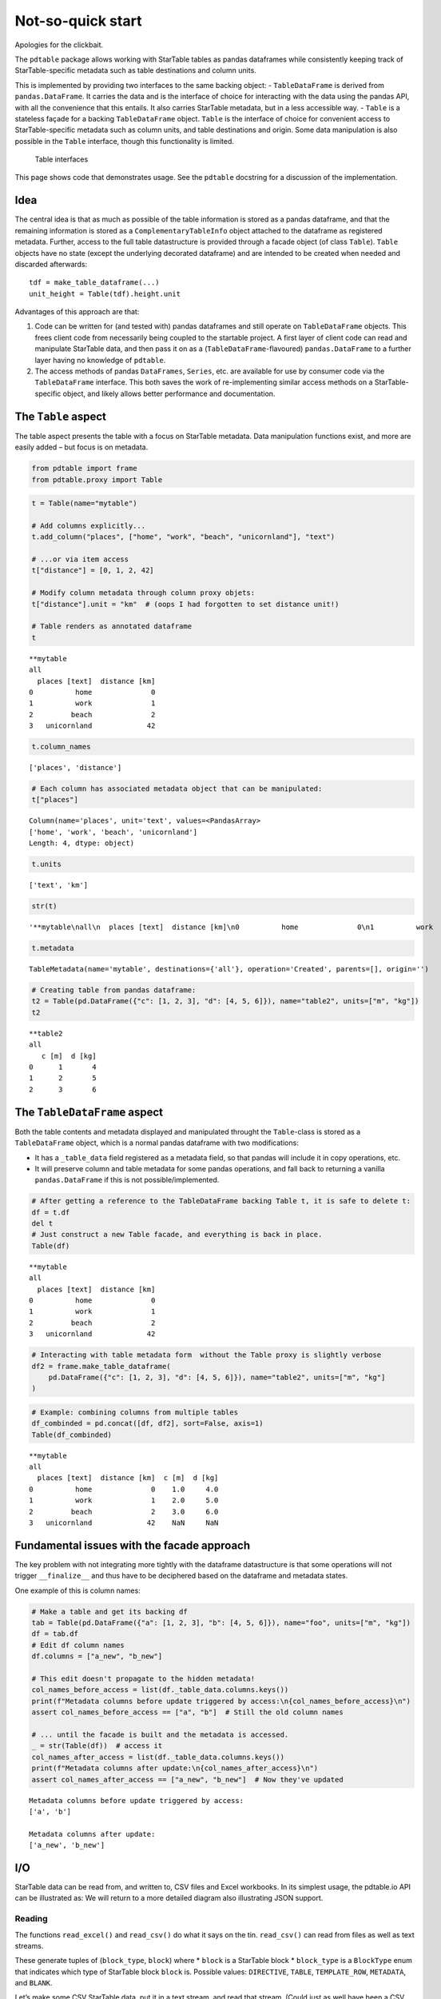 Not-so-quick start
===================================

Apologies for the clickbait.

The ``pdtable`` package allows working with StarTable tables as pandas
dataframes while consistently keeping track of StarTable-specific
metadata such as table destinations and column units.

This is implemented by providing two interfaces to the same backing
object: - ``TableDataFrame`` is derived from ``pandas.DataFrame``. It
carries the data and is the interface of choice for interacting with the
data using the pandas API, with all the convenience that this entails.
It also carries StarTable metadata, but in a less accessible way. -
``Table`` is a stateless façade for a backing ``TableDataFrame`` object.
``Table`` is the interface of choice for convenient access to
StarTable-specific metadata such as column units, and table destinations
and origin. Some data manipulation is also possible in the ``Table``
interface, though this functionality is limited.

.. figure:: ../diagrams/img/table_interfaces/table_interfaces.svg
   :alt: Table interfaces

   Table interfaces

This page shows code that demonstrates usage. See the ``pdtable``
docstring for a discussion of the implementation.

Idea
----

The central idea is that as much as possible of the table information is
stored as a pandas dataframe, and that the remaining information is
stored as a ``ComplementaryTableInfo`` object attached to the dataframe
as registered metadata. Further, access to the full table datastructure
is provided through a facade object (of class ``Table``). ``Table``
objects have no state (except the underlying decorated dataframe) and
are intended to be created when needed and discarded afterwards:

::

   tdf = make_table_dataframe(...)
   unit_height = Table(tdf).height.unit

Advantages of this approach are that:

1. Code can be written for (and tested with) pandas dataframes and still
   operate on ``TableDataFrame`` objects. This frees client code from
   necessarily being coupled to the startable project. A first layer of
   client code can read and manipulate StarTable data, and then pass it
   on as a (``TableDataFrame``-flavoured) ``pandas.DataFrame`` to a
   further layer having no knowledge of ``pdtable``.
2. The access methods of pandas ``DataFrames``, ``Series``, etc. are
   available for use by consumer code via the ``TableDataFrame``
   interface. This both saves the work of re-implementing similar access
   methods on a StarTable-specific object, and likely allows better
   performance and documentation.


The ``Table`` aspect
--------------------

The table aspect presents the table with a focus on StarTable metadata.
Data manipulation functions exist, and more are easily added – but focus
is on metadata.

.. code:: ipython3

    from pdtable import frame
    from pdtable.proxy import Table

.. code:: ipython3

    t = Table(name="mytable")
    
    # Add columns explicitly...
    t.add_column("places", ["home", "work", "beach", "unicornland"], "text")
    
    # ...or via item access
    t["distance"] = [0, 1, 2, 42]
    
    # Modify column metadata through column proxy objets:
    t["distance"].unit = "km"  # (oops I had forgotten to set distance unit!)
    
    # Table renders as annotated dataframe
    t




.. parsed-literal::

    \*\*mytable
    all
      places [text]  distance [km]
    0          home              0
    1          work              1
    2         beach              2
    3   unicornland             42



.. code:: ipython3

    t.column_names




.. parsed-literal::

    ['places', 'distance']



.. code:: ipython3

    # Each column has associated metadata object that can be manipulated:
    t["places"]




.. parsed-literal::

    Column(name='places', unit='text', values=<PandasArray>
    ['home', 'work', 'beach', 'unicornland']
    Length: 4, dtype: object)



.. code:: ipython3

    t.units




.. parsed-literal::

    ['text', 'km']



.. code:: ipython3

    str(t)




.. parsed-literal::

    '\*\*mytable\\nall\\n  places [text]  distance [km]\\n0          home              0\\n1          work              1\\n2         beach              2\\n3   unicornland             42'



.. code:: ipython3

    t.metadata




.. parsed-literal::

    TableMetadata(name='mytable', destinations={'all'}, operation='Created', parents=[], origin='')



.. code:: ipython3

    # Creating table from pandas dataframe:
    t2 = Table(pd.DataFrame({"c": [1, 2, 3], "d": [4, 5, 6]}), name="table2", units=["m", "kg"])
    t2




.. parsed-literal::

    \*\*table2
    all
       c [m]  d [kg]
    0      1       4
    1      2       5
    2      3       6



The ``TableDataFrame`` aspect
-----------------------------

Both the table contents and metadata displayed and manipulated throught
the ``Table``-class is stored as a ``TableDataFrame`` object, which is a
normal pandas dataframe with two modifications:

-  It has a ``_table_data`` field registered as a metadata field, so
   that pandas will include it in copy operations, etc.
-  It will preserve column and table metadata for some pandas
   operations, and fall back to returning a vanilla ``pandas.DataFrame``
   if this is not possible/implemented.

.. code:: ipython3

    # After getting a reference to the TableDataFrame backing Table t, it is safe to delete t:
    df = t.df
    del t
    # Just construct a new Table facade, and everything is back in place.
    Table(df)




.. parsed-literal::

    \*\*mytable
    all
      places [text]  distance [km]
    0          home              0
    1          work              1
    2         beach              2
    3   unicornland             42



.. code:: ipython3

    # Interacting with table metadata form  without the Table proxy is slightly verbose
    df2 = frame.make_table_dataframe(
        pd.DataFrame({"c": [1, 2, 3], "d": [4, 5, 6]}), name="table2", units=["m", "kg"]
    )

.. code:: ipython3

    # Example: combining columns from multiple tables
    df_combinded = pd.concat([df, df2], sort=False, axis=1)
    Table(df_combinded)




.. parsed-literal::

    \*\*mytable
    all
      places [text]  distance [km]  c [m]  d [kg]
    0          home              0    1.0     4.0
    1          work              1    2.0     5.0
    2         beach              2    3.0     6.0
    3   unicornland             42    NaN     NaN



Fundamental issues with the facade approach
-------------------------------------------

The key problem with not integrating more tightly with the dataframe
datastructure is that some operations will not trigger ``__finalize__``
and thus have to be deciphered based on the dataframe and metadata
states.

One example of this is column names:

.. code:: ipython3

    # Make a table and get its backing df
    tab = Table(pd.DataFrame({"a": [1, 2, 3], "b": [4, 5, 6]}), name="foo", units=["m", "kg"])
    df = tab.df
    # Edit df column names
    df.columns = ["a_new", "b_new"]
    
    # This edit doesn't propagate to the hidden metadata!
    col_names_before_access = list(df._table_data.columns.keys())
    print(f"Metadata columns before update triggered by access:\n{col_names_before_access}\n")
    assert col_names_before_access == ["a", "b"]  # Still the old column names
    
    # ... until the facade is built and the metadata is accessed.
    _ = str(Table(df))  # access it
    col_names_after_access = list(df._table_data.columns.keys())
    print(f"Metadata columns after update:\n{col_names_after_access}\n")
    assert col_names_after_access == ["a_new", "b_new"]  # Now they've updated


.. parsed-literal::

    Metadata columns before update triggered by access:
    ['a', 'b']
    
    Metadata columns after update:
    ['a_new', 'b_new']
    
    

I/O
---

StarTable data can be read from, and written to, CSV files and Excel
workbooks. In its simplest usage, the pdtable.io API can be illustrated
as: |pdtable.io simplified API| We will return to a more detailed
diagram also illustrating JSON support.

.. |pdtable.io simplified API| image:: ../diagrams/img/io_simple/io_simple.svg


Reading
~~~~~~~

The functions ``read_excel()`` and ``read_csv()`` do what it says on the
tin. ``read_csv()`` can read from files as well as text streams.

These generate tuples of (``block_type``, ``block``) where \* ``block``
is a StarTable block \* ``block_type`` is a ``BlockType`` enum that
indicates which type of StarTable block ``block`` is. Possible values:
``DIRECTIVE``, ``TABLE``, ``TEMPLATE_ROW``, ``METADATA``, and ``BLANK``.

Let’s make some CSV StarTable data, put it in a text stream, and read
that stream. (Could just as well have been a CSV file.)

.. code:: ipython3

    from io import StringIO
    from pdtable import read_csv
    
    csv_data = StringIO(
        dedent(
            """\
        author: ;XYODA     ;
        purpose:;Save the galaxy
    
        \*\*\*gunk
        grok
        jiggyjag
    
        \*\*places;
        all
        place;distance;ETA;is_hot
        text;km;datetime;onoff
        home;0.0;2020-08-04 08:00:00;1
        work;1.0;2020-08-04 09:00:00;0
        beach;2.0;2020-08-04 17:00:00;1
    
        \*\*farm_animals;;;
        your_farm my_farm other_farm;;;
        species;n_legs;avg_weight;
        text;-;kg;
        chicken;2;2;
        pig;4;89;
        cow;4;200;
        unicorn;4;NaN;
        """
        )
    )
    
    # Read the stream. Syntax is the same if reading CSV file.
    # Reader function returns a generator; unroll it in a list for convenience.
    block_list = list(read_csv(csv_data))
    assert len(block_list) == 4

The reader generates tuples of ``(BlockType, block)``. Note that
blank/comment lines are read but not parsed.

.. code:: ipython3

    for bt, b in block_list:
        print(bt, type(b))


.. parsed-literal::

    BlockType.METADATA <class 'pdtable.auxiliary.MetadataBlock'>
    BlockType.DIRECTIVE <class 'pdtable.auxiliary.Directive'>
    BlockType.TABLE <class 'pdtable.proxy.Table'>
    BlockType.TABLE <class 'pdtable.proxy.Table'>
    

Here’s one of the tables.

.. code:: ipython3

    t = block_list[2][1]
    assert t.name == "places"
    print(t)


.. parsed-literal::

    \*\*places
    all
      place [text]  distance [km]      ETA [datetime]  is_hot [onoff]
    0         home            0.0 2020-08-04 08:00:00            True
    1         work            1.0 2020-08-04 09:00:00           False
    2        beach            2.0 2020-08-04 17:00:00            True
    

We can pick the tables (and leave out blocks of other types) like this:

.. code:: ipython3

    from pdtable import BlockType
    
    tables = [b for bt, b in block_list if bt == BlockType.TABLE]
    assert len(tables) == 2

Filtered reading
~~~~~~~~~~~~~~~~

Blocks can be filtered prior to parsing, by passing to a callable as
``filter`` argument to the reader functions. This can reduce reading
time substantially when reading only a few tables from an otherwise
large file or stream.

The callable must accept two arguments: block type, and block name. Only
those blocks for which the filter callable returns ``True`` are fully
parsed. Other blocks are parsed only superficially i.e. only the block’s
top-left cell, which is just enough to recognize block type and name to
pass to the filter callable, thus avoiding the much more expensive task
of parsing the entire block, e.g. the values in all columns and rows of
a large table.

Let’s design a filter that only accepts tables whose name contains the
word ``'animal'``.

.. code:: ipython3

    def is_table_about_animals(block_type: BlockType, block_name: str) -> bool:
        return block_type == BlockType.TABLE and "animal" in block_name

Now let’s see what happens when we use this filter when re-reading the
same CSV text stream as before.

.. code:: ipython3

    csv_data.seek(0)
    block_list = list(read_csv(csv_data, filter=is_table_about_animals))
    
    assert len(block_list) == 1
    block_list[0][1]




.. parsed-literal::

    \*\*farm_animals
    my_farm, your_farm, other_farm
      species [text]  n_legs [-]  avg_weight [kg]
    0        chicken         2.0              2.0
    1            pig         4.0             89.0
    2            cow         4.0            200.0
    3        unicorn         4.0              NaN



Non-table blocks were ignored, and so were table blocks that weren’t
animal-related.

Writing
~~~~~~~

Use the aptly named ``write_csv()`` and ``write_excel()``. Note that
``write_csv()`` can write to files as well as to text streams.

Let’s write the tables we read earlier to a text stream.

.. code:: ipython3

    from pdtable import write_csv
    
    with StringIO() as s:
        write_csv(tables, s)
    
        print(s.getvalue())


.. parsed-literal::

    \*\*places;
    all
    place;distance;ETA;is_hot
    text;km;datetime;onoff
    home;0.0;2020-08-04 08:00:00;1
    work;1.0;2020-08-04 09:00:00;0
    beach;2.0;2020-08-04 17:00:00;1
    
    \*\*farm_animals;
    my_farm your_farm other_farm
    species;n_legs;avg_weight
    text;-;kg
    chicken;2.0;2.0
    pig;4.0;89.0
    cow;4.0;200.0
    unicorn;4.0;-
    
    
    

JSON support
~~~~~~~~~~~~

StarTable data can be converted to and from a ``JsonData`` object i.e. a
JSON-ready data structure of nested dicts (“objects”), lists (“arrays”),
and JSON-native values. This ``JsonData`` can then be serialized and
deserialized directly using the standard library’s ``json.dump()`` and
``json.load()``.

A ``JsonData`` representation is currently only defined for table
blocks.

The pdtable.io API including JSON support can be illustrated as a more
detailed version of the diagram shown earlier:

.. figure:: ../diagrams/img/io_detailed/io_detailed.svg
   :alt: pdtable.io API

   pdtable.io API

In addition, two successive intermediate data structures are visible in
this diagram:

-  “Raw cell grid” is simply a sequence of sequence of values (usually a
   list of lists or list of tuples) interpreted as rows of cells, with
   cell contents as read in their raw form from CSV or Excel.
-  ``JsonDataPrecursor`` is essentially the same thing as ``JsonData``,
   with the exception that it may contain values that are not directly
   consumable by ``json.dump()``. These values must be converted further
   if the aim is a ``JsonData``; for example Numpy arrays to lists,
   ``datetime.datetime`` to a string representation thereof, etc.

Let’s re-read the CSV stream we created earlier, but specifying the
argument ``to='jsondata'`` such that tables should be parsed to JSON
data.

.. code:: ipython3

    csv_data.seek(0)
    block_gen = read_csv(csv_data, to="jsondata")
    json_ready_tables = [b for bt, b in block_gen if bt == BlockType.TABLE]
    
    json_ready_tables[0]




.. parsed-literal::

    {'name': 'places',
     'columns': {'place': {'unit': 'text', 'values': ['home', 'work', 'beach']},
      'distance': {'unit': 'km', 'values': [0.0, 1.0, 2.0]},
      'ETA': {'unit': 'datetime',
       'values': ['2020-08-04 08:00:00',
        '2020-08-04 09:00:00',
        '2020-08-04 17:00:00']},
      'is_hot': {'unit': 'onoff', 'values': [True, False, True]}},
     'destinations': {'all': None}}



This data structure is now easily serialized as JSON:

.. code:: ipython3

    import json
    
    table_json = json.dumps(json_ready_tables[0])
    print(table_json)


.. parsed-literal::

    {"name": "places", "columns": {"place": {"unit": "text", "values": ["home", "work", "beach"]}, "distance": {"unit": "km", "values": [0.0, 1.0, 2.0]}, "ETA": {"unit": "datetime", "values": ["2020-08-04 08:00:00", "2020-08-04 09:00:00", "2020-08-04 17:00:00"]}, "is_hot": {"unit": "onoff", "values": [true, false, true]}}, "destinations": {"all": null}}
    

There are also utilities to convert back and forth between ``JsonData``
and ``Table``.

.. code:: ipython3

    from pdtable.io import json_data_to_table, table_to_json_data
    
    t = json_data_to_table(json_ready_tables[0])
    t  # It's now a Table




.. parsed-literal::

    \*\*places
    all
      place [text]  distance [km]      ETA [datetime]  is_hot [onoff]
    0         home            0.0 2020-08-04 08:00:00            True
    1         work            1.0 2020-08-04 09:00:00           False
    2        beach            2.0 2020-08-04 17:00:00            True



.. code:: ipython3

    table_to_json_data(t)  # Now it's back to JsonData




.. parsed-literal::

    {'name': 'places',
     'destinations': {'all': None},
     'columns': {'place': {'unit': 'text', 'values': ['home', 'work', 'beach']},
      'distance': {'unit': 'km', 'values': [0.0, 1.0, 2.0]},
      'ETA': {'unit': 'datetime',
       'values': ['2020-08-04 08:00:00',
        '2020-08-04 09:00:00',
        '2020-08-04 17:00:00']},
      'is_hot': {'unit': 'onoff', 'values': [True, False, True]}}}





Handling directives
~~~~~~~~~~~~~~~~~~~

StarTable Directive blocks are intended to be interpreted and handled at
read time, and then discarded. The client code (i.e. you) is responsible
for doing this. Handling directives is done outside of the ``pdtable``
framework. This would typically done by a function that consumes a
``BlockGenerator`` (the output of the reader functions), processes the
directive blocks encountered therein, and in turn yields a processed
``BlockGenerator``, as in:

::

   def handle_some_directive(bg: BlockGenerator, \*args, \*\*kwargs) -> BlockGenerator:
       ...

Usage would then be:

::

   block_gen = handle_some_directive(read_csv('foo.csv'), args...)

Let’s imagine a directive named ``'include'``, which the client
application is meant to interpret as: include the contents of the listed
StarTable CSV files along with the contents of the file you’re reading
right now. Such a directive could look like:

::

   \*\*\*include
   bar.csv
   baz.csv

Note that there’s nothing magical about the name “include”; it isn’t
StarTable syntax. This name, and how such a directive should be
interpreted, is entirely defined by the application. We could just as
easily imagine a ``rename_tables`` directive requiring certain table
names to be amended upon reading.

But let’s stick to the “include” example for now. The application wants
to interpret the ``include`` directive above as: read two additional
files and throw all the read blocks together. Perhaps even recursively,
i.e. similarly handle any ``include`` directives encountered in
``bar.csv`` and ``baz.csv`` and so on. A handler for this could be
designed to be used as

::

   block_gen = handle_includes(read_csv('foo.csv'), input_dir='./some_dir/', recursive=True)

and look like this:

.. code:: ipython3

    import functools
    from pdtable import BlockIterator, Directive
    
    
    def handle_includes(bg: BlockIterator, input_dir, recursive: bool = False) -> BlockIterator:
        """Handles 'include' directives, optionally recursively.
    
        Handles 'include' directives.
        'include' directives must contain a list of files located in directory 'input_dir'.
    
        Optionally handles 'include' directives recursively. No check is done for circular references.
        For example, if file1.csv includes file2.csv, and file2.csv includes file1.csv, then infinite
        recursion ensues upon reading either file1.csv or file2.csv with 'recursive' set to True.
    
        Args:
            bg:
                A block generator returned by read_csv
    
            input_dir:
                Path of directory in which include files are located.
    
            recursive:
                Handle 'include' directives recursively, i.e. 'include' directives in files themselves
                read as a consequence of an 'include' directive, will be handled. Default is False.
    
        Yields:
            A block generator yielding blocks from...
            * if recursive, the entire tree of files in 'include' directives.
            * if not recursive, the top-level file and those files listed in its 'include' directive (if
              any).
    
        """
    
        deep_handler = (
            functools.partial(handle_includes, input_dir=input_dir, recursive=recursive)
            if recursive
            else lambda x: x
        )
    
        for block_type, block in bg:
            if block_type == BlockType.DIRECTIVE:
                directive: Directive = block
                if directive.name == "include":
                    # Don't emit this directive block; handle it.
                    for filename in directive.lines:
                        yield from deep_handler(read_csv(Path(input_dir) / filename))
                else:
                    yield block_type, block
            else:
                yield block_type, block

This is only an example implementation. You’re welcome to poach it, but
note that no check is done for circular references! E.g. if ``bar.csv``
contains an ``include`` directive pointing to ``foo.csv`` then calling
``handle_includes`` with ``recursive=True`` will result in a stack
overflow. You may want to perform such a check if relevant for your
application.

